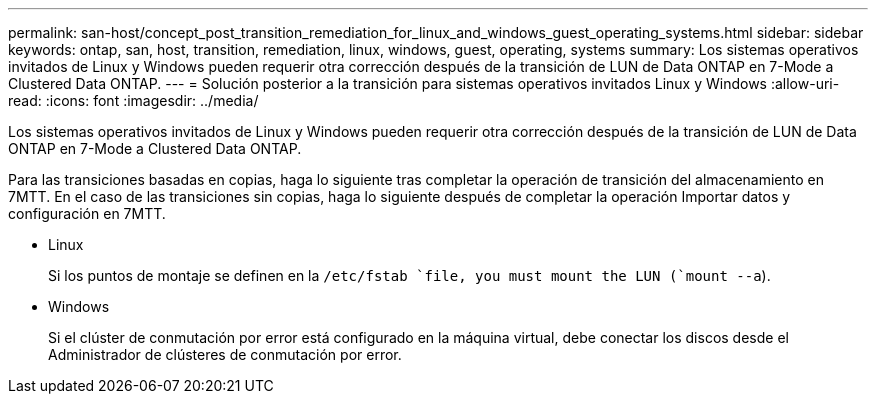 ---
permalink: san-host/concept_post_transition_remediation_for_linux_and_windows_guest_operating_systems.html 
sidebar: sidebar 
keywords: ontap, san, host, transition, remediation, linux, windows, guest, operating, systems 
summary: Los sistemas operativos invitados de Linux y Windows pueden requerir otra corrección después de la transición de LUN de Data ONTAP en 7-Mode a Clustered Data ONTAP. 
---
= Solución posterior a la transición para sistemas operativos invitados Linux y Windows
:allow-uri-read: 
:icons: font
:imagesdir: ../media/


[role="lead"]
Los sistemas operativos invitados de Linux y Windows pueden requerir otra corrección después de la transición de LUN de Data ONTAP en 7-Mode a Clustered Data ONTAP.

Para las transiciones basadas en copias, haga lo siguiente tras completar la operación de transición del almacenamiento en 7MTT. En el caso de las transiciones sin copias, haga lo siguiente después de completar la operación Importar datos y configuración en 7MTT.

* Linux
+
Si los puntos de montaje se definen en la `/etc/fstab `file, you must mount the LUN (`mount --a`).

* Windows
+
Si el clúster de conmutación por error está configurado en la máquina virtual, debe conectar los discos desde el Administrador de clústeres de conmutación por error.


